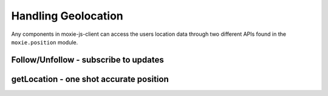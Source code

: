 .. highlight:: javascript
Handling Geolocation
====================

Any components in moxie-js-client can access the users location data through two different APIs found in the ``moxie.position`` module.

Follow/Unfollow - subscribe to updates
--------------------------------------

.. js:function:: UserPosition.follow(callback)

   :param function callback: a callback to be called each time the user position updates.

   Start listening to user position updates.

.. js:function:: UserPosition.unfollow(callback)

   :param function callback: the callback already registered you want to remove from the listener

   Stop listening to user position updates.

getLocation - one shot accurate position
----------------------------------------

.. js:function:: UserPosition.getLocation(cb [, options])

   :param function callback: a callback to be called once a good enough position has returned from the navigator
                             APIs or the timeout has fired.
   :param object options: Optional paramters passed in this object include, ``errorMargin`` specify in meters
                          how accurate a response you want returned by getLocation. Also a ``timeout`` in ms
                          how long should getLocation wait before returning the most recent result which didn't
                          meet the ``errorMargin`` criteria.

   Uses the phones most accurate capabilities to get a good position result within the specified paramaters.
